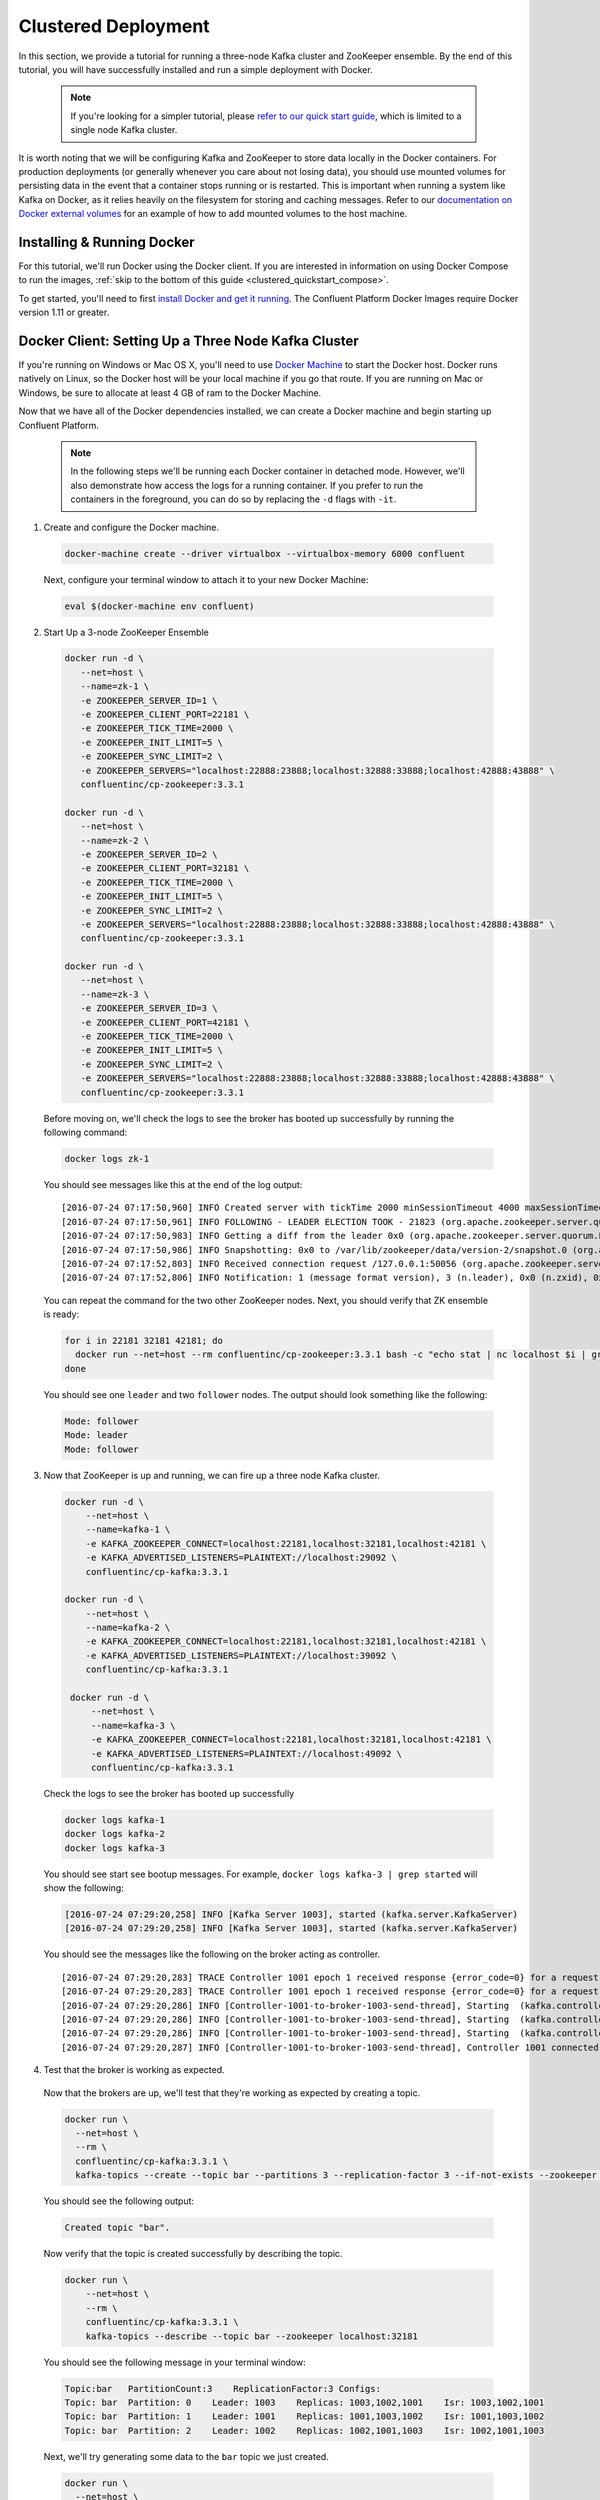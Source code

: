 .. _clustered_quickstart :

Clustered Deployment
--------------------

In this section, we provide a tutorial for running a three-node Kafka cluster and ZooKeeper ensemble.  By the end of this tutorial, you will have successfully installed and run a simple deployment with Docker.

  .. note::

    If you're looking for a simpler tutorial, please `refer to our quick start guide <../quickstart.html>`_, which is limited to a single node Kafka cluster.

It is worth noting that we will be configuring Kafka and ZooKeeper to store data locally in the Docker containers.  For production deployments (or generally whenever you care about not losing data), you should use mounted volumes for persisting data in the event that a container stops running or is restarted.  This is important when running a system like Kafka on Docker, as it relies heavily on the filesystem for storing and caching messages.  Refer to our `documentation on Docker external volumes <operations/external-volumes.html>`_ for an example of how to add mounted volumes to the host machine.

Installing & Running Docker
~~~~~~~~~~~~~~~~~~~~~~~~~~~~~

For this tutorial, we'll run Docker using the Docker client.  If you are interested in information on using Docker Compose to run the images, :ref:`skip to the bottom of this guide <clustered_quickstart_compose>`.

To get started, you'll need to first `install Docker and get it running <https://docs.docker.com/engine/installation/>`_.  The Confluent Platform Docker Images require Docker version 1.11 or greater.


Docker Client: Setting Up a Three Node Kafka Cluster
~~~~~~~~~~~~~~~~~~~~~~~~~~~~~

If you're running on Windows or Mac OS X, you'll need to use `Docker Machine <https://docs.docker.com/machine/install-machine/>`_ to start the Docker host.  Docker runs natively on Linux, so the Docker host will be your local machine if you go that route.  If you are running on Mac or Windows, be sure to allocate at least 4 GB of ram to the Docker Machine.

Now that we have all of the Docker dependencies installed, we can create a Docker machine and begin starting up Confluent Platform.

  .. note::

    In the following steps we'll be running each Docker container in detached mode.  However, we'll also demonstrate how access the logs for a running container.  If you prefer to run the containers in the foreground, you can do so by replacing the ``-d`` flags with ``-it``.

1. Create and configure the Docker machine.

  .. sourcecode:: bash

    docker-machine create --driver virtualbox --virtualbox-memory 6000 confluent

  Next, configure your terminal window to attach it to your new Docker Machine:

  .. sourcecode:: bash

    eval $(docker-machine env confluent)

2. Start Up a 3-node ZooKeeper Ensemble

  .. sourcecode:: bash

    docker run -d \
       --net=host \
       --name=zk-1 \
       -e ZOOKEEPER_SERVER_ID=1 \
       -e ZOOKEEPER_CLIENT_PORT=22181 \
       -e ZOOKEEPER_TICK_TIME=2000 \
       -e ZOOKEEPER_INIT_LIMIT=5 \
       -e ZOOKEEPER_SYNC_LIMIT=2 \
       -e ZOOKEEPER_SERVERS="localhost:22888:23888;localhost:32888:33888;localhost:42888:43888" \
       confluentinc/cp-zookeeper:3.3.1

    docker run -d \
       --net=host \
       --name=zk-2 \
       -e ZOOKEEPER_SERVER_ID=2 \
       -e ZOOKEEPER_CLIENT_PORT=32181 \
       -e ZOOKEEPER_TICK_TIME=2000 \
       -e ZOOKEEPER_INIT_LIMIT=5 \
       -e ZOOKEEPER_SYNC_LIMIT=2 \
       -e ZOOKEEPER_SERVERS="localhost:22888:23888;localhost:32888:33888;localhost:42888:43888" \
       confluentinc/cp-zookeeper:3.3.1

    docker run -d \
       --net=host \
       --name=zk-3 \
       -e ZOOKEEPER_SERVER_ID=3 \
       -e ZOOKEEPER_CLIENT_PORT=42181 \
       -e ZOOKEEPER_TICK_TIME=2000 \
       -e ZOOKEEPER_INIT_LIMIT=5 \
       -e ZOOKEEPER_SYNC_LIMIT=2 \
       -e ZOOKEEPER_SERVERS="localhost:22888:23888;localhost:32888:33888;localhost:42888:43888" \
       confluentinc/cp-zookeeper:3.3.1

  Before moving on, we'll check the logs to see the broker has booted up successfully by running the following command:

  .. sourcecode:: bash

    docker logs zk-1

  You should see messages like this at the end of the log output:

  ::

     [2016-07-24 07:17:50,960] INFO Created server with tickTime 2000 minSessionTimeout 4000 maxSessionTimeout 40000 datadir /var/lib/zookeeper/log/version-2 snapdir /var/lib/zookeeper/data/version-2 (org.apache.zookeeper.server.ZooKeeperServer)
     [2016-07-24 07:17:50,961] INFO FOLLOWING - LEADER ELECTION TOOK - 21823 (org.apache.zookeeper.server.quorum.Learner)
     [2016-07-24 07:17:50,983] INFO Getting a diff from the leader 0x0 (org.apache.zookeeper.server.quorum.Learner)
     [2016-07-24 07:17:50,986] INFO Snapshotting: 0x0 to /var/lib/zookeeper/data/version-2/snapshot.0 (org.apache.zookeeper.server.persistence.FileTxnSnapLog)
     [2016-07-24 07:17:52,803] INFO Received connection request /127.0.0.1:50056 (org.apache.zookeeper.server.quorum.QuorumCnxManager)
     [2016-07-24 07:17:52,806] INFO Notification: 1 (message format version), 3 (n.leader), 0x0 (n.zxid), 0x1 (n.round), LOOKING (n.state), 3 (n.sid), 0x0 (n.peerEpoch) FOLLOWING (my state) (org.apache.zookeeper.server.quorum.FastLeaderElection)

  You can repeat the command for the two other ZooKeeper nodes.  Next, you should verify that ZK ensemble is ready:

  .. sourcecode:: bash

    for i in 22181 32181 42181; do
      docker run --net=host --rm confluentinc/cp-zookeeper:3.3.1 bash -c "echo stat | nc localhost $i | grep Mode"
    done

  You should see one ``leader`` and two ``follower`` nodes.  The output should look something like the following:

  .. sourcecode:: bash

    Mode: follower
    Mode: leader
    Mode: follower

3. Now that ZooKeeper is up and running, we can fire up a three node Kafka cluster.

  .. sourcecode:: bash

    docker run -d \
        --net=host \
        --name=kafka-1 \
        -e KAFKA_ZOOKEEPER_CONNECT=localhost:22181,localhost:32181,localhost:42181 \
        -e KAFKA_ADVERTISED_LISTENERS=PLAINTEXT://localhost:29092 \
        confluentinc/cp-kafka:3.3.1

    docker run -d \
        --net=host \
        --name=kafka-2 \
        -e KAFKA_ZOOKEEPER_CONNECT=localhost:22181,localhost:32181,localhost:42181 \
        -e KAFKA_ADVERTISED_LISTENERS=PLAINTEXT://localhost:39092 \
        confluentinc/cp-kafka:3.3.1

     docker run -d \
         --net=host \
         --name=kafka-3 \
         -e KAFKA_ZOOKEEPER_CONNECT=localhost:22181,localhost:32181,localhost:42181 \
         -e KAFKA_ADVERTISED_LISTENERS=PLAINTEXT://localhost:49092 \
         confluentinc/cp-kafka:3.3.1

  Check the logs to see the broker has booted up successfully

  .. sourcecode:: bash

    docker logs kafka-1
    docker logs kafka-2
    docker logs kafka-3

  You should see start see bootup messages. For example, ``docker logs kafka-3 | grep started`` will show the following:

  .. sourcecode:: bash

      [2016-07-24 07:29:20,258] INFO [Kafka Server 1003], started (kafka.server.KafkaServer)
      [2016-07-24 07:29:20,258] INFO [Kafka Server 1003], started (kafka.server.KafkaServer)

  You should see the messages like the following on the broker acting as controller.

  ::

    [2016-07-24 07:29:20,283] TRACE Controller 1001 epoch 1 received response {error_code=0} for a request sent to broker localhost:29092 (id: 1001 rack: null) (state.change.logger)
    [2016-07-24 07:29:20,283] TRACE Controller 1001 epoch 1 received response {error_code=0} for a request sent to broker localhost:29092 (id: 1001 rack: null) (state.change.logger)
    [2016-07-24 07:29:20,286] INFO [Controller-1001-to-broker-1003-send-thread], Starting  (kafka.controller.RequestSendThread)
    [2016-07-24 07:29:20,286] INFO [Controller-1001-to-broker-1003-send-thread], Starting  (kafka.controller.RequestSendThread)
    [2016-07-24 07:29:20,286] INFO [Controller-1001-to-broker-1003-send-thread], Starting  (kafka.controller.RequestSendThread)
    [2016-07-24 07:29:20,287] INFO [Controller-1001-to-broker-1003-send-thread], Controller 1001 connected to localhost:49092 (id: 1003 rack: null) for sending state change requests (kafka.controller.RequestSendThread)

4. Test that the broker is working as expected.

  Now that the brokers are up, we'll test that they're working as expected by creating a topic.

  .. sourcecode:: bash

      docker run \
        --net=host \
        --rm \
        confluentinc/cp-kafka:3.3.1 \
        kafka-topics --create --topic bar --partitions 3 --replication-factor 3 --if-not-exists --zookeeper localhost:32181

  You should see the following output:

  .. sourcecode:: bash

    Created topic "bar".

  Now verify that the topic is created successfully by describing the topic.

  .. sourcecode:: bash

      docker run \
          --net=host \
          --rm \
          confluentinc/cp-kafka:3.3.1 \
          kafka-topics --describe --topic bar --zookeeper localhost:32181

  You should see the following message in your terminal window:

  .. sourcecode:: bash

       Topic:bar   PartitionCount:3    ReplicationFactor:3 Configs:
       Topic: bar  Partition: 0    Leader: 1003    Replicas: 1003,1002,1001    Isr: 1003,1002,1001
       Topic: bar  Partition: 1    Leader: 1001    Replicas: 1001,1003,1002    Isr: 1001,1003,1002
       Topic: bar  Partition: 2    Leader: 1002    Replicas: 1002,1001,1003    Isr: 1002,1001,1003

  Next, we'll try generating some data to the ``bar`` topic we just created.

  .. sourcecode:: bash

    docker run \
      --net=host \
      --rm confluentinc/cp-kafka:3.3.1 \
      bash -c "seq 42 | kafka-console-producer --broker-list localhost:29092 --topic bar && echo 'Produced 42 messages.'"

  The command above will pass 42 integers using the Console Producer that is shipped with Kafka.  As a result, you should see something like this in your terminal:

    .. sourcecode:: bash

      Produced 42 messages.

  It looked like things were successfully written, but let's try reading the messages back using the Console Consumer and make sure they're all accounted for.

  .. sourcecode:: bash

    docker run \
     --net=host \
     --rm \
     confluentinc/cp-kafka:3.3.1 \
     kafka-console-consumer --bootstrap-server localhost:29092 --topic bar --new-consumer --from-beginning --max-messages 42

  You should see the following (it might take some time for this command to return data. Kafka has to create the ``__consumers_offset`` topic behind the scenes when you consume data for the first time and this may take some time):

    .. sourcecode:: bash

      1
      4
      7
      10
      13
      16
      ....
      41
      Processed a total of 42 messages


.. _clustered_quickstart_compose :

Docker Compose: Setting Up a Three Node Kafka Cluster
~~~~~~~~~~~~~~~~~~~~~~~~~~~~~

Before you get started, you will first need to install `Docker <https://docs.docker.com/engine/installation/>`_ and `Docker Compose <https://docs.docker.com/compose/install/>`_.  Once you've done that, you can follow the steps below to start up the Confluent Platform services.

1. Clone the Confluent Platform Docker Images Github Repository.

  .. sourcecode:: bash

    git clone https://github.com/confluentinc/cp-docker-images

  We have provided an example Docker Compose file that will start up ZooKeeper and Kafka.  Navigate to ``cp-docker-images/examples/kafka-cluster``, where it is located:

  .. sourcecode:: bash
    cd cp-docker-images/examples/kafka-cluster

2. Start ZooKeeper and Kafka using Docker Compose ``up`` command.

   .. sourcecode:: bash

       docker-compose up

   In another terminal window, go to the same directory (kafka-cluster).  Before we move on, let's make sure the services are up and running:

   .. sourcecode:: bash

       docker-compose ps

   You should see the following:

   .. sourcecode:: bash

              Name                       Command            State   Ports
       ----------------------------------------------------------------------
       kafkacluster_kafka-1_1       /etc/confluent/docker/run   Up
       kafkacluster_kafka-2_1       /etc/confluent/docker/run   Up
       kafkacluster_kafka-3_1       /etc/confluent/docker/run   Up
       kafkacluster_zookeeper-1_1   /etc/confluent/docker/run   Up
       kafkacluster_zookeeper-2_1   /etc/confluent/docker/run   Up
       kafkacluster_zookeeper-3_1   /etc/confluent/docker/run   Up

   Check the ZooKeeper logs to verify that ZooKeeper is healthy. For
   example, for service zookeeper-1:

   .. sourcecode:: bash

       docker-compose logs zookeeper-1

   You should see messages like the following:

   .. sourcecode:: bash

       zookeeper-1_1  | [2016-07-25 04:58:12,901] INFO Created server with tickTime 2000 minSessionTimeout 4000 maxSessionTimeout 40000 datadir /var/lib/zookeeper/log/version-2 snapdir /var/lib/zookeeper/data/version-2 (org.apache.zookeeper.server.ZooKeeperServer)
       zookeeper-1_1  | [2016-07-25 04:58:12,902] INFO FOLLOWING - LEADER ELECTION TOOK - 235 (org.apache.zookeeper.server.quorum.Learner)

   Verify that ZK ensemble is ready:

   .. sourcecode:: bash

       for i in 22181 32181 42181; do
          docker run --net=host --rm confluentinc/cp-zookeeper:3.3.1 bash -c "echo stat | nc localhost $i | grep Mode"
       done

   You should see one ``leader`` and two ``follower``

   .. sourcecode:: bash

       Mode: follower
       Mode: leader
       Mode: follower

   Check the logs to see the broker has booted up successfully.

   .. sourcecode:: bash

       docker-compose logs kafka-1
       docker-compose logs kafka-2
       docker-compose logs kafka-3

   You should see start see bootup messages. For example, ``docker-compose logs kafka-3 | grep started`` shows the following

   .. sourcecode:: bash

       kafka-3_1      | [2016-07-25 04:58:15,189] INFO [Kafka Server 3], started (kafka.server.KafkaServer)
       kafka-3_1      | [2016-07-25 04:58:15,189] INFO [Kafka Server 3], started (kafka.server.KafkaServer)

   You should see the messages like the following on the broker acting as controller.

   .. sourcecode:: bash

       kafka-3_1      | [2016-07-25 04:58:15,369] INFO [Controller-3-to-broker-2-send-thread], Controller 3 connected to localhost:29092 (id: 2 rack: null) for sending state change requests (kafka.controller.RequestSendThread)
       kafka-3_1      | [2016-07-25 04:58:15,369] INFO [Controller-3-to-broker-2-send-thread], Controller 3 connected to localhost:29092 (id: 2 rack: null) for sending state change requests (kafka.controller.RequestSendThread)
       kafka-3_1      | [2016-07-25 04:58:15,369] INFO [Controller-3-to-broker-1-send-thread], Controller 3 connected to localhost:19092 (id: 1 rack: null) for sending state change requests (kafka.controller.RequestSendThread)
       kafka-3_1      | [2016-07-25 04:58:15,369] INFO [Controller-3-to-broker-1-send-thread], Controller 3 connected to localhost:19092 (id: 1 rack: null) for sending state change requests (kafka.controller.RequestSendThread)
       kafka-3_1      | [2016-07-25 04:58:15,369] INFO [Controller-3-to-broker-1-send-thread], Controller 3 connected to localhost:19092 (id: 1 rack: null) for sending state change requests (kafka.controller.RequestSendThread)

  .. note::

    Tip: ``docker-compose log | grep controller`` makes it easy to grep through logs for all services.

3. Follow section 4 in the "Docker Client" section above to test that your brokers are functioning as expected.
